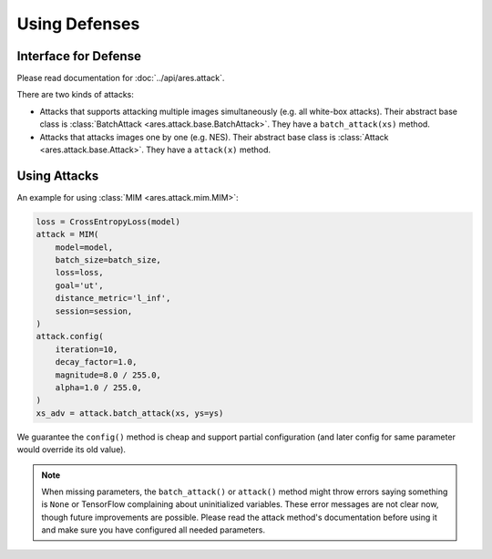 Using Defenses
=============

Interface for Defense
--------------------

Please read documentation for :doc:`../api/ares.attack`.

There are two kinds of attacks:

- Attacks that supports attacking multiple images simultaneously (e.g. all white-box attacks). Their abstract base class is :class:`BatchAttack <ares.attack.base.BatchAttack>`. They have a ``batch_attack(xs)`` method.
- Attacks that attacks images one by one (e.g. NES). Their abstract base class is :class:`Attack <ares.attack.base.Attack>`. They have a ``attack(x)`` method.

Using Attacks
-------------

An example for using :class:`MIM <ares.attack.mim.MIM>`:

.. code-block:: python

   loss = CrossEntropyLoss(model)
   attack = MIM(
       model=model,
       batch_size=batch_size,
       loss=loss,
       goal='ut',
       distance_metric='l_inf',
       session=session,
   )
   attack.config(
       iteration=10,
       decay_factor=1.0,
       magnitude=8.0 / 255.0,
       alpha=1.0 / 255.0,
   )
   xs_adv = attack.batch_attack(xs, ys=ys)

We guarantee the ``config()`` method is cheap and support partial configuration (and later config for same parameter would override its old value).

.. note::

   When missing parameters, the ``batch_attack()`` or ``attack()`` method might throw errors saying something is ``None`` or TensorFlow complaining about uninitialized variables. These error messages are not clear now, though future improvements are possible. Please read the attack method's documentation before using it and make sure you have configured all needed parameters.
